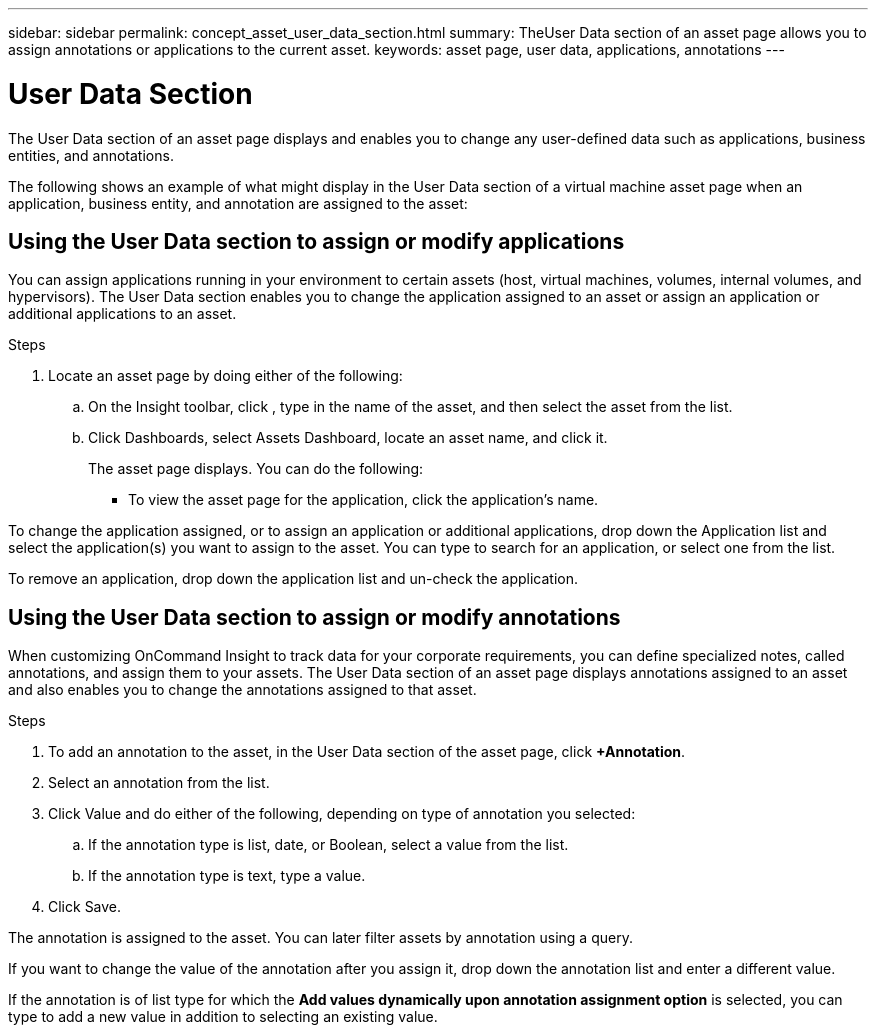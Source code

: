 ---
sidebar: sidebar
permalink: concept_asset_user_data_section.html
summary: TheUser Data section of an asset page allows you to assign annotations or applications to the current asset.
keywords: asset page, user data, applications, annotations
---

= User Data Section

:toc: macro
:hardbreaks:
:toclevels: 1
:nofooter:
:icons: font
:linkattrs:
:imagesdir: ./media/

[.lead]
The User Data section of an asset page displays and enables you to change any user-defined data such as applications, business entities, and annotations.

The following shows an example of what might display in the User Data section of a virtual machine asset page when an application, business entity, and annotation are assigned to the asset:


== Using the User Data section to assign or modify applications

You can assign applications running in your environment to certain assets (host, virtual machines, volumes, internal volumes, and hypervisors). The User Data section enables you to change the application assigned to an asset or assign an application or additional applications to an asset.

.Steps
. Locate an asset page by doing either of the following:
.. On the Insight toolbar, click , type in the name of the asset, and then select the asset from the list.
.. Click Dashboards, select Assets Dashboard, locate an asset name, and click it.
+
The asset page displays. You can do the following:
+
* To view the asset page for the application, click the application's name.

To change the application assigned, or to assign an application or additional applications, drop down the Application list and select the application(s) you want to assign to the asset. You can type to search for an application, or select one from the list.

// If you choose an application that is associated with a business entity, the business entity is automatically assigned to the asset. In this case, when you place your cursor over the business entity name, the word derived displays. If you want to maintain the entity for only the asset and not the associated application, you can manually override the assignment of the application.

To remove an application, drop down the application list and un-check the application.

== Using the User Data section to assign or modify annotations

When customizing OnCommand Insight to track data for your corporate requirements, you can define specialized notes, called annotations, and assign them to your assets. The User Data section of an asset page displays annotations assigned to an asset and also enables you to change the annotations assigned to that asset.

.Steps

. To add an annotation to the asset, in the User Data section of the asset page, click *+Annotation*.
. Select an annotation from the list.
. Click Value and do either of the following, depending on type of annotation you selected:
.. If the annotation type is list, date, or Boolean, select a value from the list.
.. If the annotation type is text, type a value.
. Click Save.

The annotation is assigned to the asset. You can later filter assets by annotation using a query. 

If you want to change the value of the annotation after you assign it, drop down the annotation list and enter a different value.

If the annotation is of list type for which the *Add values dynamically upon annotation assignment option* is selected, you can type to add a new value in addition to selecting an existing value.

